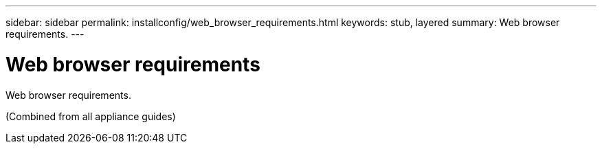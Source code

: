 ---
sidebar: sidebar
permalink: installconfig/web_browser_requirements.html
keywords: stub, layered
summary: Web browser requirements.
---

= Web browser requirements




:icons: font

:imagesdir: ../media/

[.lead]
Web browser requirements.

(Combined from all appliance guides)
